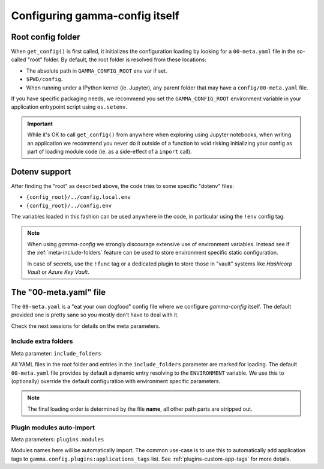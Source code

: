 ===============================
Configuring gamma-config itself
===============================

.. _meta-config-root:

Root config folder
------------------

When ``get_config()`` is first called, it initializes the configuration loading by
looking for a ``00-meta.yaml`` file in the so-called "root" folder. By default, the
root folder is resolved from these locations:

*  The absolute path in ``GAMMA_CONFIG_ROOT`` env var if set.
*  ``$PWD/config``.
*  When running under a IPython kernel (ie. Jupyter), any parent folder that may
   have a ``config/00-meta.yaml`` file.

If you have specific packaging needs, we recommend you set the ``GAMMA_CONFIG_ROOT``
environment variable in your application entrypoint script using ``os.setenv``.

.. important::

    While it's OK to call ``get_config()`` from anywhere when exploring using Jupyter
    notebooks, when writing an application we recommend you never do it outside of a
    function to void risking initializing your config as part of loading
    module code (ie. as a side-effect of a ``import`` call).

Dotenv support
--------------

After finding the "root" as described above, the code tries to some specific "dotenv"
files:

*  ``{config_root}/../config.local.env``
*  ``{config_root}/../config.env``

The variables loaded in this fashion can be used anywhere in the code, in particular
using the ``!env`` config tag.

.. note::
    When using *gamma-config* we strongly discourage extensive use of environment
    variables. Instead see if the :ref:`meta-include-folders` feature can be used to
    store environment specific static configuration.

    In case of secrets, use the ``!func`` tag or a dedicated plugin to store those
    in "vault" systems like *Hashicorp Vault* or *Azure Key Vault*.


The "00-meta.yaml" file
-----------------------

The ``00-meta.yaml`` is a "eat your own dogfood" config file where we
configure *gamma-config* itself. The default provided one is pretty sane so you
mostly don't have to deal with it.

Check the next sessions for details on the meta parameters.

.. _meta-include-folders:

Include extra folders
++++++++++++++++++++++

Meta parameter: ``include_folders``

All YAML files in the root folder and entries in the ``include_folders`` parameter
are marked for loading. The default ``00-meta.yaml`` file provides by default a
dynamic entry resolving to the ``ENVIRONMENT`` variable. We use this to (optionally)
override the default configuration with environment specific parameters.

.. note::
    The final loading order is determined by the file **name**, all other path parts are
    stripped out.

Plugin modules auto-import
++++++++++++++++++++++++++

Meta parameters: ``plugins.modules``

Modules names here will be automatically import. The common use-case is to use this to
automatically add application tags to ``gamma.config.plugins:applications_tags`` list.
See :ref:`plugins-custom-app-tags` for more details.
